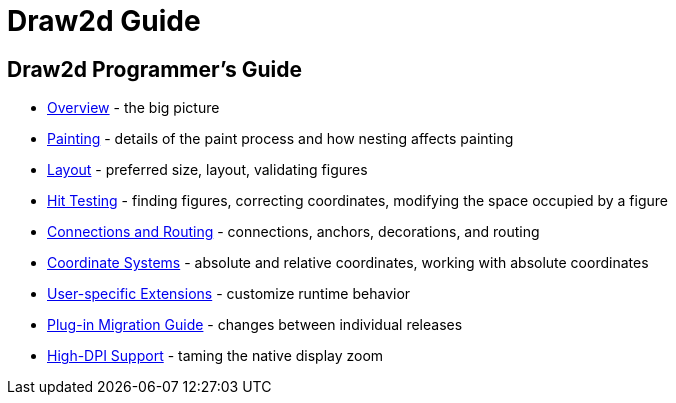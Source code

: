 ifdef::env-github[]
:imagesdir: ../guide/
endif::[]

= Draw2d Guide

== Draw2d Programmer's Guide

* xref:overview.adoc[Overview] - the big picture
* xref:painting.adoc[Painting] - details of the paint process and how
nesting affects painting
* xref:layout.adoc[Layout] - preferred size, layout, validating figures
* xref:hittest.adoc[Hit Testing] - finding figures, correcting
coordinates, modifying the space occupied by a figure
* xref:connections.adoc[Connections and Routing] - connections, anchors,
decorations, and routing
* xref:coordinates.adoc[Coordinate Systems] - absolute and relative
coordinates, working with absolute coordinates
* xref:extensions.adoc[User-specific Extensions] - customize runtime
behavior
* xref:migration-guide.adoc[Plug-in Migration Guide] - changes between
individual releases
* xref:hidpi.adoc[High-DPI Support] - taming the native display zoom
